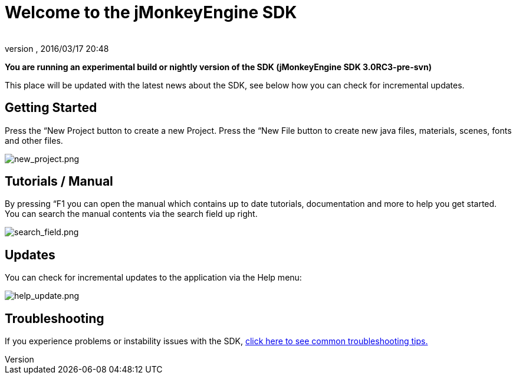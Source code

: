 = Welcome to the jMonkeyEngine SDK
:author: 
:revnumber: 
:revdate: 2016/03/17 20:48
:relfileprefix: ../../
:imagesdir: ../..
ifdef::env-github,env-browser[:outfilesuffix: .adoc]


*You are running an experimental build or nightly version of the SDK (jMonkeyEngine SDK 3.0RC3-pre-svn)*

This place will be updated with the latest news about the SDK, see below how you can check for incremental updates.


== Getting Started

Press the “New Project button to create a new Project. Press the “New File button to create new java files, materials, scenes, fonts and other files.

image:sdk/welcome/new_project.png[new_project.png,with="",height=""]


== Tutorials / Manual

By pressing “F1 you can open the manual which contains up to date tutorials, documentation and more to help you get started. You can search the manual contents via the search field up right.

image:sdk/welcome/search_field.png[search_field.png,with="",height=""]


== Updates

You can check for incremental updates to the application via the Help menu:

image:sdk/welcome/help_update.png[help_update.png,with="",height=""]


== Troubleshooting

If you experience problems or instability issues with the SDK, <<sdk/troubleshooting#,click here to see common troubleshooting tips.>>
